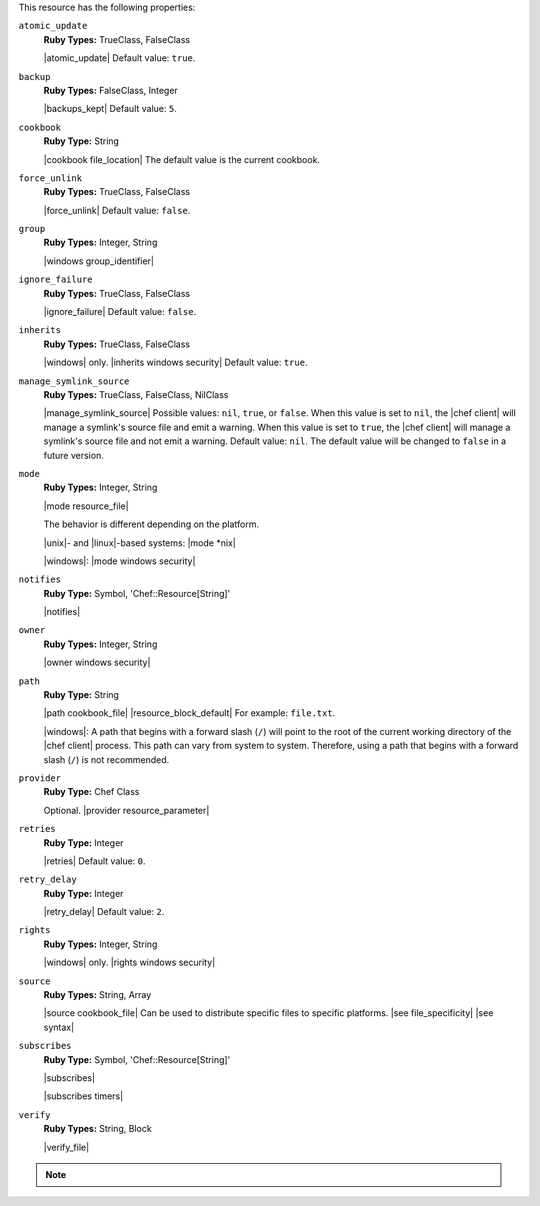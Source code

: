 .. The contents of this file are included in multiple topics.
.. This file should not be changed in a way that hinders its ability to appear in multiple documentation sets.

This resource has the following properties:
   
``atomic_update``
   **Ruby Types:** TrueClass, FalseClass

   |atomic_update| Default value: ``true``.
   
``backup``
   **Ruby Types:** FalseClass, Integer

   |backups_kept| Default value: ``5``.
   
``cookbook``
   **Ruby Type:** String

   |cookbook file_location| The default value is the current cookbook.
   
``force_unlink``
   **Ruby Types:** TrueClass, FalseClass

   |force_unlink| Default value: ``false``.
   
``group``
   **Ruby Types:** Integer, String

   |windows group_identifier|
   
``ignore_failure``
   **Ruby Types:** TrueClass, FalseClass

   |ignore_failure| Default value: ``false``.
   
``inherits``
   **Ruby Types:** TrueClass, FalseClass

   |windows| only. |inherits windows security| Default value: ``true``.
   
``manage_symlink_source``
   **Ruby Types:** TrueClass, FalseClass, NilClass

   |manage_symlink_source| Possible values: ``nil``, ``true``, or ``false``. When this value is set to ``nil``, the |chef client| will manage a symlink's source file and emit a warning. When this value is set to ``true``, the |chef client| will manage a symlink's source file and not emit a warning. Default value: ``nil``. The default value will be changed to ``false`` in a future version.
   
``mode``
   **Ruby Types:** Integer, String

   |mode resource_file|
       
   The behavior is different depending on the platform.
       
   |unix|- and |linux|-based systems: |mode *nix|
       
   |windows|: |mode windows security|
   
``notifies``
   **Ruby Type:** Symbol, 'Chef::Resource[String]'

   |notifies|

   .. include:: ../../includes_resources_common/includes_resources_common_notifications_syntax_notifies.rst

   .. include:: ../../includes_resources_common/includes_resources_common_notifications_timers.rst
   
``owner``
   **Ruby Types:** Integer, String

   |owner windows security|	
   
``path``
   **Ruby Type:** String

   |path cookbook_file| |resource_block_default| For example: ``file.txt``.

   |windows|: A path that begins with a forward slash (``/``) will point to the root of the current working directory of the |chef client| process. This path can vary from system to system. Therefore, using a path that begins with a forward slash (``/``) is not recommended.
   
``provider``
   **Ruby Type:** Chef Class

   Optional. |provider resource_parameter|
   
``retries``
   **Ruby Type:** Integer

   |retries| Default value: ``0``.
   
``retry_delay``
   **Ruby Type:** Integer

   |retry_delay| Default value: ``2``.
   
``rights``
   **Ruby Types:** Integer, String

   |windows| only. |rights windows security|
   
``source``
   **Ruby Types:** String, Array

   |source cookbook_file| Can be used to distribute specific files to specific platforms. |see file_specificity| |see syntax|
   
``subscribes``
   **Ruby Type:** Symbol, 'Chef::Resource[String]'

   |subscribes|

   .. include:: ../../includes_resources_common/includes_resources_common_notifications_syntax_subscribes.rst

   |subscribes timers|
   
``verify``
   **Ruby Types:** String, Block

   |verify_file|

   .. include:: ../../includes_resources/includes_resource_cookbook_file_attributes_verify.rst

.. note:: .. include:: ../../includes_notes/includes_notes_resource_properties_use_owner_and_right.rst
